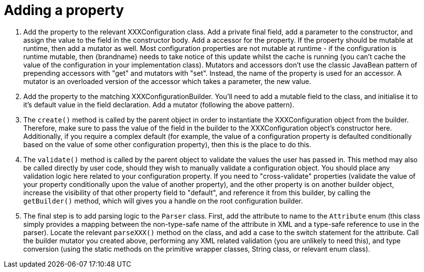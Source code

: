 ifdef::context[:parent-context: {context}]
[id="adding-a-property_{context}"]
= Adding a property
:context: adding-a-property

[arabic]
. Add the property to the relevant XXXConfiguration class.
Add a private final field, add a parameter to the constructor, and assign the value to the field in the constructor body.
Add a accessor for the property. If the property should be mutable at runtime, then add a mutator as well.
Most configuration properties are not mutable at runtime - if the configuration is runtime mutable, then {brandname} needs to take notice of this update whilst the cache is running (you can't cache the value of the configuration in your implementation class).
Mutators and accessors don't use the classic JavaBean pattern of prepending accessors with "get" and mutators with "set".
Instead, the name of the property is used for an accessor.
A mutator is an overloaded version of the accessor which takes a parameter, the new value.
. Add the property to the matching XXXConfigurationBuilder.
You'll need to add a mutable field to the class, and initialise it to it's default value in the field declaration.
Add a mutator (following the above pattern).
. The `create()` method is called by the parent object in order to instantiate the XXXConfiguration object from the builder.
Therefore, make sure to pass the value of the field in the builder to the XXXConfiguration object's constructor here.
Additionally, if you require a complex default (for example, the value of a configuration property is defaulted conditionally based on the value of some other configuration property), then this is the place to do this.
. The `validate()` method is called by the parent object to validate the values the user has passed in.
This method may also be called directly by user code, should they wish to manually validate a configuration object.
You should place any validation logic here related to your configuration property.
If you need to "cross-validate" properties (validate the value of your property conditionally upon the value of another property), and the other property is on another builder object, increase the visibility of that other property field to "default", and reference it from this builder, by calling the `getBuilder()` method, which will gives you a handle on the root configuration builder.
. The final step is to add parsing logic to the `Parser` class.
First, add the attribute to name to the `Attribute` enum (this class simply provides a mapping between the non-type-safe name of the attribute in XML and a type-safe reference to use in the parser).
Locate the relevant `parseXXX()` method on the class, and add a case to the switch statement for the attribute.
Call the builder mutator you created above, performing any XML related validation (you are unlikely to need this), and type conversion (using the static methods on the primitive wrapper classes, String class, or relevant enum class).


ifdef::parent-context[:context: {parent-context}]
ifndef::parent-context[:!context:]